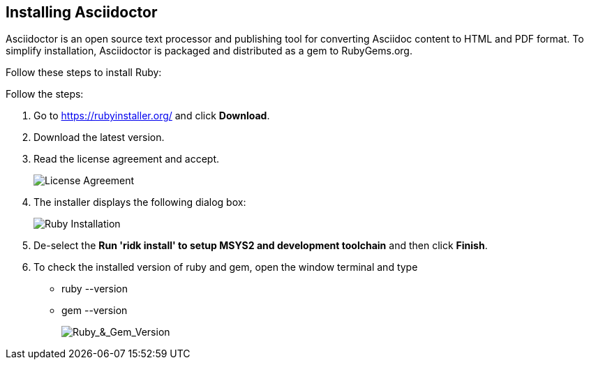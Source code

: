 == Installing Asciidoctor
Asciidoctor is an open source text processor and publishing tool for converting  Asciidoc content to HTML and PDF format. To simplify installation, Asciidoctor is packaged and distributed as a gem to RubyGems.org. 


Follow these steps to install Ruby:

Follow the steps:

. Go to https://rubyinstaller.org/ and click *Download*.
. Download the latest version.

. Read the license agreement and accept.
+
image::..\Images\License_Agreement.png[License Agreement]

. The installer displays the following dialog box:
+
image::..\Images\Complete_Ruby_Installation.png[Ruby Installation]


. De-select the *Run 'ridk install' to setup MSYS2 and development toolchain* and then click *Finish*.

. To check the installed version of ruby and gem, open the window terminal and type 
    ** ruby --version
    ** gem --version
+
image::..\Images\Ruby_&_Gem_Version.png[Ruby_&_Gem_Version]  